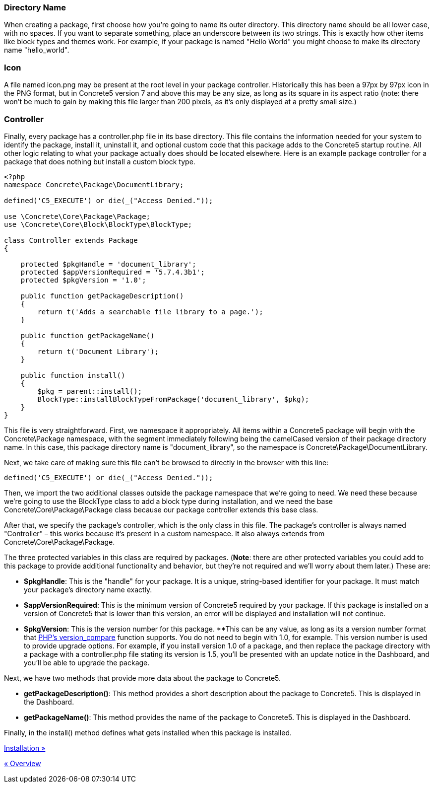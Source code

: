 === Directory Name

When creating a package, first choose how you're going to name its outer directory. This directory name should be all lower case, with no spaces. If you want to separate something, place an underscore between its two strings. This is exactly how other items like block types and themes work. For example, if your package is named "Hello World" you might choose to make its directory name "hello_world".

=== Icon

A file named icon.png may be present at the root level in your package controller. Historically this has been a 97px by 97px icon in the PNG format, but in Concrete5 version 7 and above this may be any size, as long as its square in its aspect ratio (note: there won't be much to gain by making this file larger than 200 pixels, as it's only displayed at a pretty small size.)

=== Controller

Finally, every package has a controller.php file in its base directory. This file contains the information needed for your system to identify the package, install it, uninstall it, and optional custom code that this package adds to the Concrete5 startup routine. All other logic relating to what your package actually does should be located elsewhere. Here is an example package controller for a package that does nothing but install a custom block type.

[code,php]
----
<?php
namespace Concrete\Package\DocumentLibrary;
 
defined('C5_EXECUTE') or die(_("Access Denied."));
 
use \Concrete\Core\Package\Package;
use \Concrete\Core\Block\BlockType\BlockType;
 
class Controller extends Package
{
 
    protected $pkgHandle = 'document_library';
    protected $appVersionRequired = '5.7.4.3b1';
    protected $pkgVersion = '1.0';
 
    public function getPackageDescription()
    {
        return t('Adds a searchable file library to a page.');
    }
 
    public function getPackageName()
    {
        return t('Document Library');
    }
 
    public function install()
    {
        $pkg = parent::install();
        BlockType::installBlockTypeFromPackage('document_library', $pkg);
    }
}
----

This file is very straightforward. First, we namespace it appropriately. All items within a Concrete5 package will begin with the Concrete\Package namespace, with the segment immediately following being the camelCased version of their package directory name. In this case, this package directory name is "document_library", so the namespace is Concrete\Package\DocumentLibrary.

Next, we take care of making sure this file can't be browsed to directly in the browser with this line:

[code,php]
----
defined('C5_EXECUTE') or die(_("Access Denied."));
----

Then, we import the two additional classes outside the package namespace that we're going to need. We need these because we're going to use the BlockType class to add a block type during installation, and we need the base Concrete\Core\Package\Package class because our package controller extends this base class.

After that, we specify the package's controller, which is the only class in this file. The package's controller is always named "Controller" – this works because it's present in a custom namespace. It also always extends from Concrete\Core\Package\Package.

The three protected variables in this class are required by packages. (**Note**: there are other protected variables you could add to this package to provide additional functionality and behavior, but they're not required and we'll worry about them later.) These are:

* **$pkgHandle**: This is the "handle" for your package. It is a unique, string-based identifier for your package. It must match your package's directory name exactly.
* **$appVersionRequired**: This is the minimum version of Concrete5 required by your package. If this package is installed on a version of Concrete5 that is lower than this version, an error will be displayed and installation will not continue.
* **$pkgVersion**: This is the version number for this package. **This can be any value, as long as its a version number format that http://www.php.net/version_compare[PHP's version_compare] function supports. You do not need to begin with 1.0, for example. This version number is used to provide upgrade options. For example, if you install version 1.0 of a package, and then replace the package directory with a package with a controller.php file stating its version is 1.5, you'll be presented with an update notice in the Dashboard, and you'll be able to upgrade the package.

Next, we have two methods that provide more data about the package to Concrete5.

* **getPackageDescription()**: This method provides a short description about the package to Concrete5. This is displayed in the Dashboard.
* **getPackageName()**: This method provides the name of the package to Concrete5. This is displayed in the Dashboard.

Finally, in the install() method defines what gets installed when this package is installed.

link:/developers-book/packages/installation/[Installation »]

link:/developers-book/packages/overview/[« Overview]

